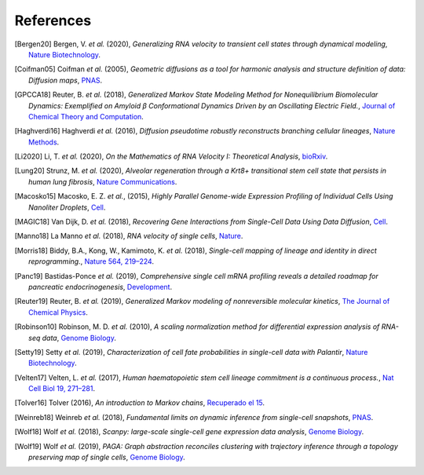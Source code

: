References
----------

.. [Bergen20] Bergen, V. *et al.* (2020),
   *Generalizing RNA velocity to transient cell states through dynamical modeling*,
   `Nature Biotechnology <https://doi.org/10.1038/s41587-020-0591-3>`__.

.. [Coifman05] Coifman *et al.* (2005),
    *Geometric diffusions as a tool for harmonic analysis and structure definition of data: Diffusion maps*,
    `PNAS <https://doi.org/10.1073/pnas.0500334102>`__.

.. [GPCCA18] Reuter, B. *et al.* (2018),
   *Generalized Markov State Modeling Method for Nonequilibrium Biomolecular Dynamics: Exemplified on Amyloid β
   Conformational Dynamics Driven by an Oscillating Electric Field.*,
   `Journal of Chemical Theory and Computation <https://doi.org/10.1021/acs.jctc.8b00079>`__.

.. [Haghverdi16] Haghverdi *et al.* (2016),
   *Diffusion pseudotime robustly reconstructs branching cellular lineages*,
   `Nature Methods <https://doi.org/10.1038/nmeth.3971>`__.

.. [Li2020] Li, T. *et al.* (2020),
    *On the Mathematics of RNA Velocity I: Theoretical Analysis*,
    `bioRxiv <https://doi.org/10.1101/2020.09.19.304584>`__.

.. [Lung20] Strunz, M. *et al.* (2020),
    *Alveolar regeneration through a Krt8+ transitional stem cell state that persists in human lung fibrosis*,
    `Nature Communications <https://doi.org/10.1038/s41467-020-17358-3>`__.

.. [Macosko15] Macosko, E. Z. *et al.*, (2015),
    *Highly Parallel Genome-wide Expression Profiling of Individual Cells Using Nanoliter Droplets*,
    `Cell <https://doi.org/10.1016/j.cell.2015.05.002>`__.

.. [MAGIC18] Van Dijk, D. *et al.* (2018),
    *Recovering Gene Interactions from Single-Cell Data Using Data Diffusion*,
    `Cell <https://doi.org/10.1016/j.cell.2018.05.061>`__.

.. [Manno18] La Manno *et al.* (2018),
    *RNA velocity of single cells*,
    `Nature <https://doi.org/10.1038/s41586-018-0414-6>`__.

.. [Morris18] Biddy, B.A., Kong, W., Kamimoto, K. *et al.* (2018),
    *Single-cell mapping of lineage and identity in direct reprogramming.*,
    `Nature 564, 219–224 <https://doi.org/10.1038/s41586-018-0744-4>`__.

.. [Panc19] Bastidas-Ponce *et al.* (2019),
    *Comprehensive single cell mRNA profiling reveals a detailed roadmap for pancreatic endocrinogenesis*,
    `Development <https://doi.org/10.1242/dev.173849>`__.

.. [Reuter19] Reuter, B. *et al.* (2019),
    *Generalized Markov modeling of nonreversible molecular kinetics*,
    `The Journal of Chemical Physics <https://doi.org/10.1063/1.5064530>`__.

.. [Robinson10] Robinson, M. D. *et al.* (2010),
    *A scaling normalization method for differential expression analysis of RNA-seq data*,
    `Genome Biology <https://doi.org/10.1186/gb-2010-11-3-r25>`__.

.. [Setty19] Setty *et al.* (2019),
    *Characterization of cell fate probabilities in single-cell data with Palantir*,
    `Nature Biotechnology <https://doi.org/10.1038/s41587-019-0068-4>`__.

.. [Velten17] Velten, L. *et al.* (2017),
    *Human haematopoietic stem cell lineage commitment is a continuous process.*,
    `Nat Cell Biol 19, 271–281 <https://doi.org/10.1038/ncb3493>`__.

.. [Tolver16] Tolver (2016),
    *An introduction to Markov chains*,
    `Recuperado el 15 <http://old.math.ku.dk/noter/filer/stoknoter.pdf>`__.

.. [Weinreb18] Weinreb *et al.* (2018),
    *Fundamental limits on dynamic inference from single-cell snapshots*,
    `PNAS <https://doi.org/10.1073/pnas.1714723115>`__.

.. [Wolf18] Wolf *et al.* (2018),
    *Scanpy: large-scale single-cell gene expression data analysis*,
    `Genome Biology <https://doi.org/10.1186/s13059-017-1382-0>`__.

.. [Wolf19] Wolf *et al.* (2019),
    *PAGA: Graph abstraction reconciles clustering with trajectory inference through a topology preserving map of
    single cells*,
    `Genome Biology <https://doi.org/10.1186/s13059-019-1663-x>`__.
